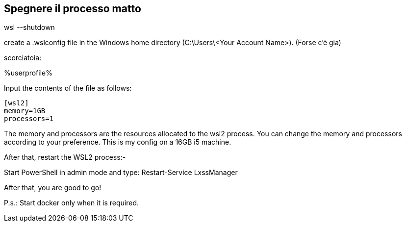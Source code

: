 == Spegnere il processo matto

wsl --shutdown

--

create a .wslconfig file in the Windows home directory (C:\Users\<Your Account Name>).
(Forse c'è gia)

scorciatoia:

%userprofile%

Input the contents of the file as follows:

----
[wsl2]
memory=1GB
processors=1
----

The memory and processors are the resources allocated to the wsl2 process. You can change the memory and processors according to your preference. This is my config on a 16GB i5 machine.

After that, restart the WSL2 process:-

Start PowerShell in admin mode and type: Restart-Service LxssManager

After that, you are good to go!

P.s.: Start docker only when it is required.

